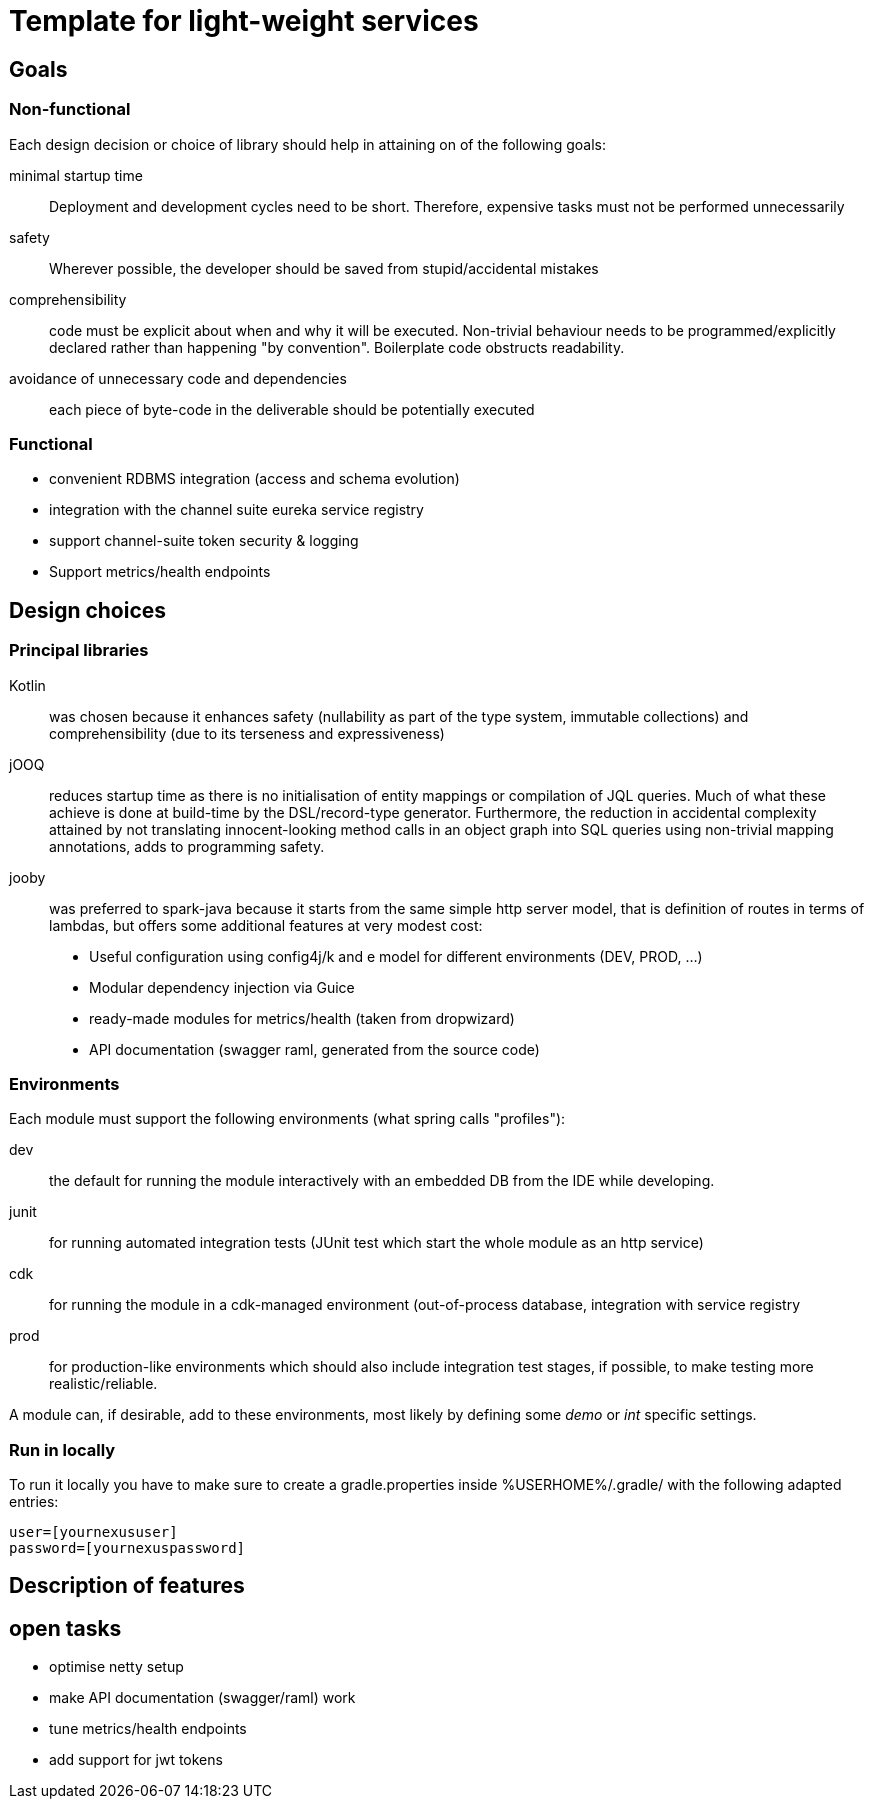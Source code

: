 = Template for light-weight services

== Goals

=== Non-functional

Each design decision or choice of library should help in attaining on of the following goals:

minimal startup time :: Deployment and development cycles need to be short. Therefore, expensive tasks must not be performed unnecessarily

safety :: Wherever possible, the developer should be saved from stupid/accidental mistakes

comprehensibility :: code must be explicit about when and why it will be executed. Non-trivial behaviour needs to be programmed/explicitly declared rather than happening "by convention". Boilerplate code obstructs readability.

avoidance of unnecessary code and dependencies :: each piece of byte-code in the deliverable should be potentially executed

=== Functional

* convenient RDBMS integration (access and schema evolution)
* integration with the channel suite eureka service registry
* support channel-suite token security & logging
* Support metrics/health endpoints

== Design choices

=== Principal libraries

Kotlin :: was chosen because it enhances safety (nullability as part of the type system, immutable collections) and comprehensibility (due to its terseness and expressiveness)

jOOQ :: reduces startup time as there is no initialisation of entity mappings or compilation of JQL queries.
Much of what these achieve is done at build-time by the DSL/record-type generator.
Furthermore, the reduction in accidental complexity attained by not translating innocent-looking method calls in an object graph into SQL queries using non-trivial mapping annotations, adds to programming safety.

jooby :: was preferred to spark-java because it starts from the same simple http server model, that is definition of routes in terms of lambdas, but offers some additional features at very modest cost:
    * Useful configuration using config4j/k and e model for different environments (DEV, PROD, ...)
    * Modular dependency injection via Guice
    * ready-made modules for metrics/health (taken from dropwizard)
    * API documentation (swagger raml, generated from the source code)

=== Environments

Each module must support the following environments (what spring calls "profiles"):

dev :: the default for running the module interactively with an embedded DB from the IDE while developing.

junit :: for running automated integration tests (JUnit test which start the whole module as an http service)

cdk :: for running the module in a cdk-managed environment (out-of-process database, integration with service registry

prod :: for production-like environments which should also include integration test stages, if possible, to make testing more realistic/reliable.

A module can, if desirable, add to these environments, most likely by defining some _demo_ or _int_ specific settings.


=== Run in locally

To run it locally you have to make sure to create a gradle.properties inside %USERHOME%/.gradle/ with the following adapted entries:

```
user=[yournexususer]
password=[yournexuspassword]
```

== Description of features

== open tasks

* optimise netty setup
* make API documentation (swagger/raml) work
* tune metrics/health endpoints
* add support for jwt tokens